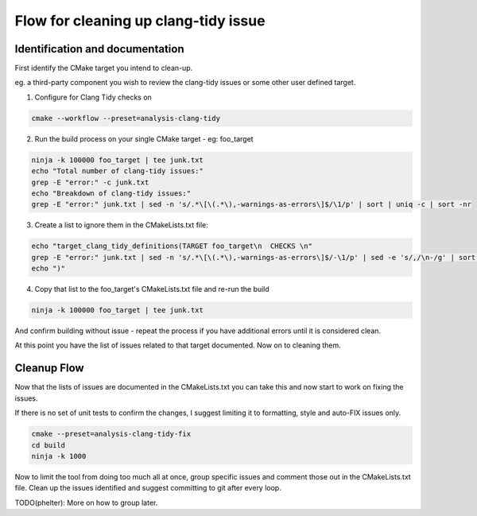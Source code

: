 Flow for cleaning up clang-tidy issue
=====================================


Identification and documentation
^^^^^^^^^^^^^^^^^^^^^^^^^^^^^^^^

First identify the CMake target you intend to clean-up.

eg. a third-party component you wish to review the clang-tidy issues or some other user defined target.

1. Configure for Clang Tidy checks on

.. code:: bash

    cmake --workflow --preset=analysis-clang-tidy

2. Run the build process on your single CMake target - eg: foo_target

.. code:: bash

   ninja -k 100000 foo_target | tee junk.txt
   echo "Total number of clang-tidy issues:"
   grep -E "error:" -c junk.txt
   echo "Breakdown of clang-tidy issues:"
   grep -E "error:" junk.txt | sed -n 's/.*\[\(.*\),-warnings-as-errors\]$/\1/p' | sort | uniq -c | sort -nr

3. Create a list to ignore them in the CMakeLists.txt file:

.. code:: bash

    echo "target_clang_tidy_definitions(TARGET foo_target\n  CHECKS \n"
    grep -E "error:" junk.txt | sed -n 's/.*\[\(.*\),-warnings-as-errors\]$/-\1/p' | sed -e 's/,/\n-/g' | sort | uniq
    echo ")"

4. Copy that list to the foo_target's CMakeLists.txt file and re-run the build

.. code:: bash

   ninja -k 100000 foo_target | tee junk.txt

And confirm building without issue - repeat the process if you have additional errors until it is considered clean.

At this point you have the list of issues related to that target documented.  Now on to cleaning them.

Cleanup Flow
^^^^^^^^^^^^

Now that the lists of issues are documented in the CMakeLists.txt you can take this and now start to work on fixing the issues.

If there is no set of unit tests to confirm the changes, I suggest limiting it to formatting, style and auto-FIX issues only.

.. code:: bash

    cmake --preset=analysis-clang-tidy-fix
    cd build
    ninja -k 1000

Now to limit the tool from doing too much all at once, group specific issues and comment those out in the CMakeLists.txt file.
Clean up the issues identified and suggest committing to git after every loop.

TODO(phelter): More on how to group later.
